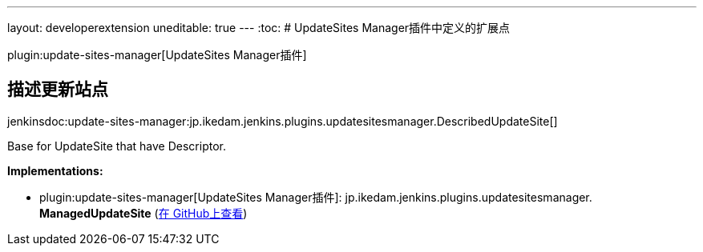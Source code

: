 ---
layout: developerextension
uneditable: true
---
:toc:
# UpdateSites Manager插件中定义的扩展点

plugin:update-sites-manager[UpdateSites Manager插件]

## 描述更新站点
+jenkinsdoc:update-sites-manager:jp.ikedam.jenkins.plugins.updatesitesmanager.DescribedUpdateSite[]+

+++ Base for UpdateSite that have Descriptor.+++


**Implementations:**

* plugin:update-sites-manager[UpdateSites Manager插件]: jp.+++<wbr/>+++ikedam.+++<wbr/>+++jenkins.+++<wbr/>+++plugins.+++<wbr/>+++updatesitesmanager.+++<wbr/>+++**ManagedUpdateSite** (link:https://github.com/jenkinsci/update-sites-manager-plugin/search?q=ManagedUpdateSite&type=Code[在 GitHub上查看])

